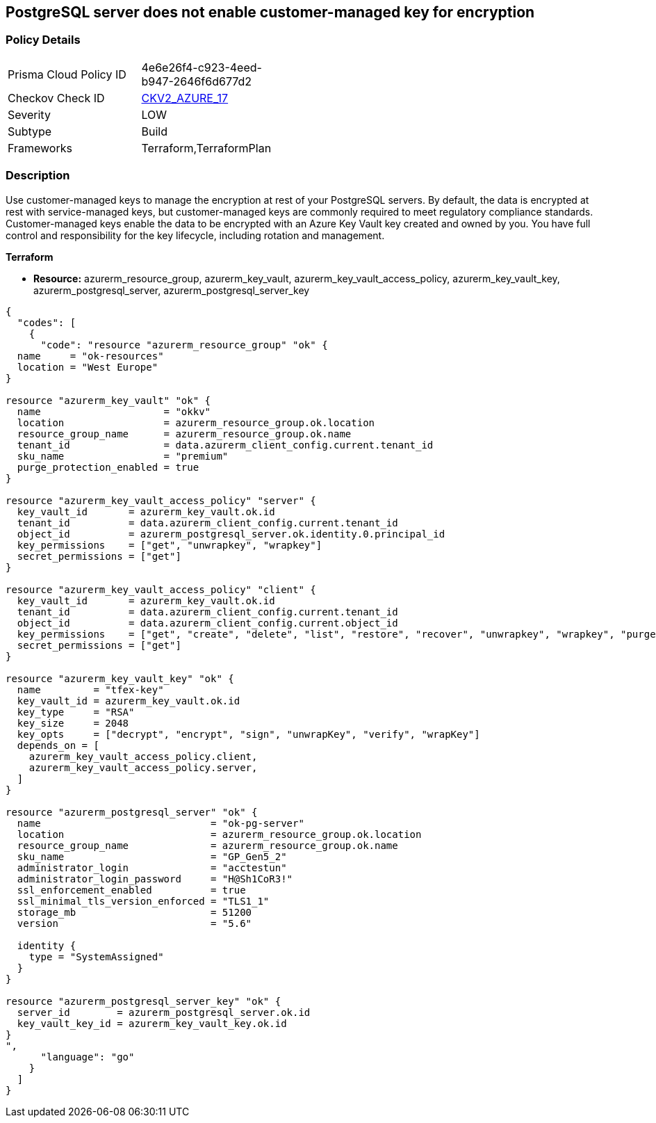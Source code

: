 == PostgreSQL server does not enable customer-managed key for encryption
// PostgreSQL server's customer-managed key for encryption disabled


=== Policy Details 

[width=45%]
[cols="1,1"]
|=== 
|Prisma Cloud Policy ID 
| 4e6e26f4-c923-4eed-b947-2646f6d677d2

|Checkov Check ID 
| https://github.com/bridgecrewio/checkov/blob/main/checkov/terraform/checks/graph_checks/azure/PGSQLenablesCustomerManagedKey.yaml[CKV2_AZURE_17]

|Severity
|LOW

|Subtype
|Build
// ,Run

|Frameworks
|Terraform,TerraformPlan

|=== 



=== Description 


Use customer-managed keys to manage the encryption at rest of your PostgreSQL servers.
By default, the data is encrypted at rest with service-managed keys, but customer-managed keys are commonly required to meet regulatory compliance standards.
Customer-managed keys enable the data to be encrypted with an Azure Key Vault key created and owned by you.
You have full control and responsibility for the key lifecycle, including rotation and management.

// === Fix - Buildtime


*Terraform* 


* *Resource:* azurerm_resource_group, azurerm_key_vault,  azurerm_key_vault_access_policy,  azurerm_key_vault_key, azurerm_postgresql_server, azurerm_postgresql_server_key


[source,go]
----
{
  "codes": [
    {
      "code": "resource "azurerm_resource_group" "ok" {
  name     = "ok-resources"
  location = "West Europe"
}

resource "azurerm_key_vault" "ok" {
  name                     = "okkv"
  location                 = azurerm_resource_group.ok.location
  resource_group_name      = azurerm_resource_group.ok.name
  tenant_id                = data.azurerm_client_config.current.tenant_id
  sku_name                 = "premium"
  purge_protection_enabled = true
}

resource "azurerm_key_vault_access_policy" "server" {
  key_vault_id       = azurerm_key_vault.ok.id
  tenant_id          = data.azurerm_client_config.current.tenant_id
  object_id          = azurerm_postgresql_server.ok.identity.0.principal_id
  key_permissions    = ["get", "unwrapkey", "wrapkey"]
  secret_permissions = ["get"]
}

resource "azurerm_key_vault_access_policy" "client" {
  key_vault_id       = azurerm_key_vault.ok.id
  tenant_id          = data.azurerm_client_config.current.tenant_id
  object_id          = data.azurerm_client_config.current.object_id
  key_permissions    = ["get", "create", "delete", "list", "restore", "recover", "unwrapkey", "wrapkey", "purge", "encrypt", "decrypt", "sign", "verify"]
  secret_permissions = ["get"]
}

resource "azurerm_key_vault_key" "ok" {
  name         = "tfex-key"
  key_vault_id = azurerm_key_vault.ok.id
  key_type     = "RSA"
  key_size     = 2048
  key_opts     = ["decrypt", "encrypt", "sign", "unwrapKey", "verify", "wrapKey"]
  depends_on = [
    azurerm_key_vault_access_policy.client,
    azurerm_key_vault_access_policy.server,
  ]
}

resource "azurerm_postgresql_server" "ok" {
  name                             = "ok-pg-server"
  location                         = azurerm_resource_group.ok.location
  resource_group_name              = azurerm_resource_group.ok.name
  sku_name                         = "GP_Gen5_2"
  administrator_login              = "acctestun"
  administrator_login_password     = "H@Sh1CoR3!"
  ssl_enforcement_enabled          = true
  ssl_minimal_tls_version_enforced = "TLS1_1"
  storage_mb                       = 51200
  version                          = "5.6"

  identity {
    type = "SystemAssigned"
  }
}

resource "azurerm_postgresql_server_key" "ok" {
  server_id        = azurerm_postgresql_server.ok.id
  key_vault_key_id = azurerm_key_vault_key.ok.id
}
",
      "language": "go"
    }
  ]
}
----
